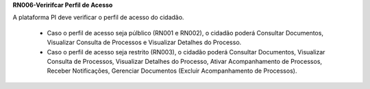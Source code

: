 **RN006-Veririfcar Perfil de Acesso**

A plataforma PI deve verificar o perfil de acesso do cidadão.

 - Caso o perfil de acesso seja púlblico (RN001 e RN002), o cidadão poderá Consultar Documentos, Visualizar Consulta de Processos e Visualizar Detalhes do Processo.

 - Caso o perfil de acesso seja restrito (RN003), o cidadão poderá Consultar Documentos, Visualizar Consulta de Processos, Visualizar Detalhes do Processo, Ativar Acompanhamento de Processos, Receber Notificações, Gerenciar Documentos (Excluir Acompanhamento de Processos). 
